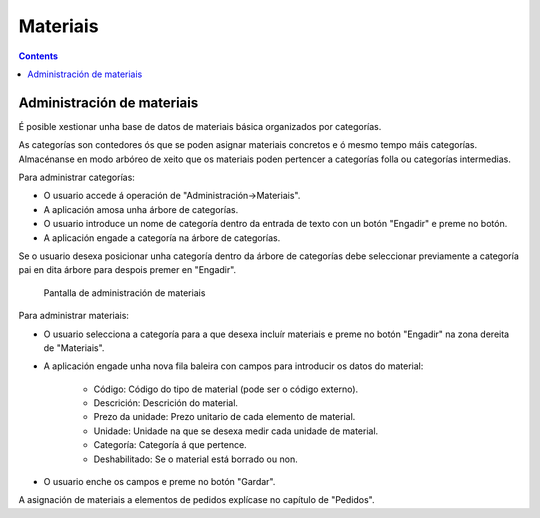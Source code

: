 Materiais
##########
.. _materiales:
.. contents::


Administración de materiais
===========================

É posible xestionar unha base de datos de materiais básica organizados por categorías.

As categorías son contedores ós que se poden asignar materiais concretos e ó mesmo tempo máis categorías. Almacénanse en modo arbóreo de xeito que os materiais poden pertencer a categorías folla ou categorías intermedias.

Para administrar categorías:

* O usuario accede á operación de "Administración->Materiais".
* A aplicación amosa unha árbore de categorías.
* O usuario introduce un nome de categoría dentro da entrada de texto con un botón "Engadir" e preme no botón.
* A aplicación engade a categoría na árbore de categorías.

Se o usuario desexa posicionar unha categoría dentro da árbore de categorías debe seleccionar previamente a categoría pai en dita árbore para despois premer en "Engadir".

.. figure:: images/material.png
   :scale: 50

   Pantalla de administración de materiais

Para administrar materiais:

* O usuario selecciona a categoría para a que desexa incluír materiais e preme no botón "Engadir" na zona dereita de "Materiais".
* A aplicación engade unha nova fila baleira con campos para introducir os datos do material:

   * Código: Código do tipo de material (pode ser o código externo).
   * Descrición: Descrición do material.
   * Prezo da unidade: Prezo unitario de cada elemento de material.
   * Unidade: Unidade na que se desexa medir cada unidade de material.
   * Categoría: Categoría á que pertence.
   * Deshabilitado: Se o material está borrado ou non.

* O usuario enche os campos e preme no botón "Gardar".

A asignación de materiais a elementos de pedidos explícase no capítulo de "Pedidos".

